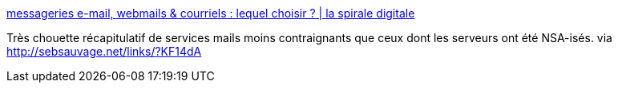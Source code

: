 :jbake-type: post
:jbake-status: published
:jbake-title: messageries e-mail, webmails & courriels : lequel choisir ? | la spirale digitale
:jbake-tags: web,email,liberté,intimité,_mois_avr.,_année_2014
:jbake-date: 2014-04-14
:jbake-depth: ../
:jbake-uri: shaarli/1397480832000.adoc
:jbake-source: https://nicolas-delsaux.hd.free.fr/Shaarli?searchterm=http%3A%2F%2Fspiraledigitale.com%2Ffournisseur-email-messagerie-web-webmail-ou-service-de-courriels-lequel-choisir%2F&searchtags=web+email+libert%C3%A9+intimit%C3%A9+_mois_avr.+_ann%C3%A9e_2014
:jbake-style: shaarli

http://spiraledigitale.com/fournisseur-email-messagerie-web-webmail-ou-service-de-courriels-lequel-choisir/[messageries e-mail, webmails & courriels : lequel choisir ? | la spirale digitale]

Très chouette récapitulatif de services mails moins contraignants que ceux dont les serveurs ont été NSA-isés. via http://sebsauvage.net/links/?KF14dA
